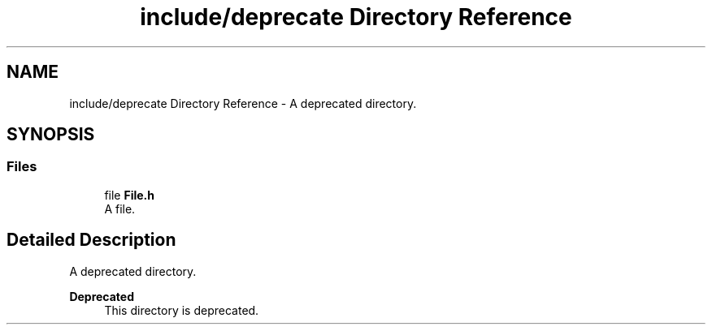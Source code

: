 .TH "include/deprecate Directory Reference" 3 "Thu Jan 17 2019" "CppLogging" \" -*- nroff -*-
.ad l
.nh
.SH NAME
include/deprecate Directory Reference \- A deprecated directory\&.  

.SH SYNOPSIS
.br
.PP
.SS "Files"

.in +1c
.ti -1c
.RI "file \fBFile\&.h\fP"
.br
.RI "A file\&. "
.in -1c
.SH "Detailed Description"
.PP 
A deprecated directory\&. 


.PP
\fBDeprecated\fP
.RS 4
This directory is deprecated\&. 
.RE
.PP


